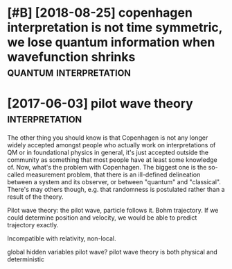 #+TITLE: 
#+filetags: quantum:physics

* [#B] [2018-08-25] copenhagen interpretation is not time symmetric, we lose quantum information when wavefunction shrinks :quantum:interpretation:
:PROPERTIES:
:ID:       e15a3f3880249663bcd6129328e7e2dd
:END:

* [2017-06-03] pilot wave theory                             :interpretation:
:PROPERTIES:
:ID:       50cf649b373ebffe880558c78d0ded80
:END:
The other thing you should know is that Copenhagen is not any longer widely accepted amongst people who actually work on interpretations of QM or in foundational physics in general, it's just accepted outside the community as something that most people have at least some knowledge of.
Now, what's the problem with Copenhagen. The biggest one is the so-called measurement problem, that there is an ill-defined delineation between a system and its observer, or between "quantum" and "classical". There's may others though, e.g. that randomness is postulated rather than a result of the theory.


Pilot wave theory: the pilot wave, particle follows it. Bohm trajectory.
If we could determine position and velocity, we would be able to predict trajectory exactly.

Incompatible with relativity, non-local.

global hidden variables pilot wave?
pilot wave theory is both physical and deterministic
